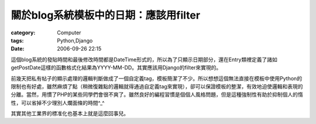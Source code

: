 ################################################
關於blog系統模板中的日期：應該用filter
################################################
:category: Computer
:tags: Python,Django
:date: 2006-09-26 22:15



這個blog系統的發貼時間和最後修改時間都是DateTime形式的，所以為了只顯示日期部分，還在Entry類裡定義了諸如getPostDate這樣的函數格式化結果為YYYY-MM-DD。其實應該用Django的filter來實現的。

前幾天把私有帖子的顯示處理的邏輯判斷做成了一個自定義tag，模板簡潔了不少。所以想想這個無法直接在模板中使用Python的限制也有好處，雖然麻煩了點（稍微復雜點的邏輯就得通過自定義tag來實現），卻可以保證模板的整潔，有效地迫使邏輯和表現的分離。當然，用慣了PHP的某些同學們會很不爽了。雖然良好的編程習慣是個個人風格問題，但是這種強制性有助於抑制個人的惰性，可以省掉不少理別人爛面條的時間^_^

其實其他工業界的標准化也基本上就是這麼回事兒。

